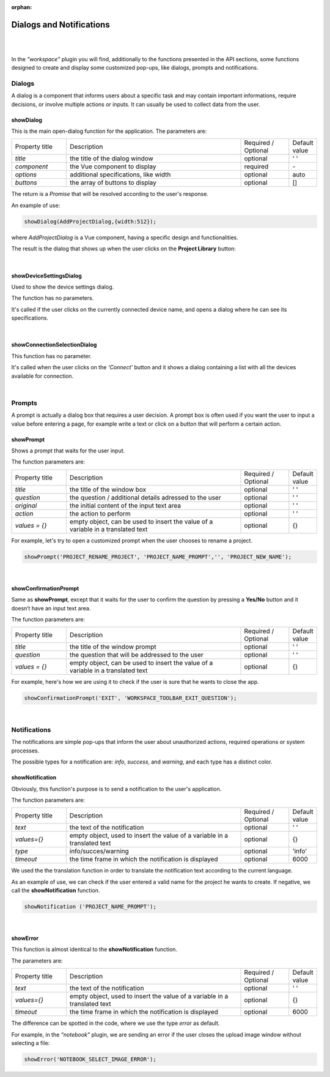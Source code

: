 :orphan:

Dialogs and Notifications
===========================

|
|

In the *"workspace"* plugin you will find, additionally to the functions presented in the API sections, some functions designed to create and display some customized pop-ups, like dialogs, prompts and notifications.

Dialogs
*********
A dialog is a component that informs users about a specific task and may contain important informations, require decisions, or involve multiple actions or inputs. It can usually be used to collect data from the user.

.. _showDialog:

showDialog
^^^^^^^^^^^
This is the main open-dialog function for the application. The parameters are:

.. list-table::
	:widths: 17 55 15 7

	* - Property title
	  - Description
	  - Required / Optional
	  - Default value
	* - *title*
	  - the title of the dialog window
	  - optional
	  - ' '
	* - *component*
	  - the Vue component to display
	  - required
	  - \-
	* - *options*
	  - additional specifications, like width
	  - optional
	  - auto
	* - *buttons*
	  - the array of buttons to display
	  - optional
	  - []

The return is a *Promise* that will be resolved according to the user's response.

An example of use:

.. code-block:: javascript

	showDialog(AddProjectDialog,{width:512});

where *AddProjectDialog* is a Vue component, having a specific design and functionalities.

The result is the dialog that shows up when the user clicks on the **Project Library** button:

.. image:: images/project_dialog.png

|

showDeviceSettingsDialog
^^^^^^^^^^^^^^^^^^^^^^^^^^
Used to show the device settings dialog. 

The function has no parameters.

It's called if the user clicks on the currently connected device name, and opens a dialog where he can see its specifications.

.. !!!!!!!!!poza

|

.. _showConnectionSelectionDialog:

showConnectionSelectionDialog
^^^^^^^^^^^^^^^^^^^^^^^^^^^^^^^^

This function has no parameter.

It's called when the user clicks on the *‘Connect’* button and it shows a dialog containing a list with all the devices available for connection.

.. POZA!!!!!!!

|

Prompts
*********

A prompt is actually a dialog box that requires a user decision. A prompt box is often used if you want the user to input a value before entering a page, for example write a text or click on a button that will perform a certain action.

showPrompt
^^^^^^^^^^^
Shows a prompt that waits for the user input.

The function parameters are:

.. list-table::
	:widths: 17 55 15 7

	* - Property title
	  - Description
	  - Required / Optional
	  - Default value
	* - *title* 
	  - the title of the window box 
	  - optional
	  - ' '
	* - *question*
	  - the question / additional details adressed to the user
	  - optional
	  - ' '
	* - *original*
	  - the initial content of the input text area
	  - optional
	  - ' '
	* - *action*
	  - the action to perform
	  - optional
	  - ' '
	* - *values = {}*
	  - empty object, can be used to insert the value of a variable in a translated text 
	  - optional
	  - {}

For example, let's try to open a customized prompt when the user chooses to rename a project.

.. code-block:: javascript

	showPrompt('PROJECT_RENAME_PROJECT', 'PROJECT_NAME_PROMPT','', 'PROJECT_NEW_NAME');

.. image:: images/showPrompt.png
	:align: center
	:width: 500px
	:height: 300px

|

showConfirmationPrompt
^^^^^^^^^^^^^^^^^^^^^^^^
Same as **showPrompt**, except that it waits for the user to confirm the question by pressing a **Yes/No** button and it doesn’t have an input text area.

The function parameters are:

.. list-table::
	:widths: 17 55 15 7

	* - Property title
	  - Description
	  - Required / Optional
	  - Default value
	* - *title*
	  - the title of the window prompt
	  - optional
	  - ' '
	* - *question*
	  - the question that will be addressed to the user
	  - optional
	  - ' '
	* - *values = {}*
	  - empty object, can be used to insert the value of a variable in a translated text 
	  - optional
	  - {}

For example, here's how we are using it to check if the user is sure that he wants to close the app.

.. code-block:: javascript

	showConfirmationPrompt('EXIT', 'WORKSPACE_TOOLBAR_EXIT_QUESTION');

.. image:: images/showConfirmationPrompt.png
	:align: center
	:width: 500px

|

Notifications
**************

The notifications are simple pop-ups that inform the user about unauthorized actions, required operations or system processes.

The possible types for a notification are: *info*, *success*, and *warning*, and each type has a distinct color.

.. _notification:

showNotification
^^^^^^^^^^^^^^^^^^

Obviously, this function's purpose is to send a notification to the user's application.

The function parameters are:

.. list-table::
	:widths: 17 55 15 7

	* - Property title
	  - Description
	  - Required / Optional
	  - Default value
	* - *text*
	  - the text of the notification
	  - optional
	  - ' '
	* - *values={}*
	  - empty object, used to insert the value of a variable in a translated text
	  - optional
	  - {}
	* - *type*
	  - info/succes/warning
	  - optional
	  - 'info'
	* - *timeout*
	  - the time frame in which the notification is displayed
	  - optional
	  - 6000


We used the the translation function in order to translate the notification text according to the current language.

As an example of use, we can check if the user entered a valid name for the project he wants to create. If negative, we call the **showNotification** function.

.. code-block:: javascript

	showNotification ('PROJECT_NAME_PROMPT');

.. image:: images/showNotification.png
	:align: center

|

showError
^^^^^^^^^^

This function is almost identical to the **showNotification** function. 

The parameters are:

.. list-table::
	:widths: 17 55 15 7

	* - Property title
	  - Description
	  - Required / Optional
	  - Default value
	* - *text*
	  - the text of the notification
	  - optional
	  - ' '
	* - *values={}*
	  - empty object, used to insert the value of a variable in a translated text 
	  - optional
	  - {}
	* - *timeout*
	  - the time frame in which the notification is displayed
	  - optional
	  - 6000

The difference can be spotted in the code, where we use the type *error* as default.

For example, in the *“notebook”* plugin, we are sending an error if the user closes the upload image window without selecting a file:

.. code-block:: javascript

	showError('NOTEBOOK_SELECT_IMAGE_ERROR');

.. image:: images/showError.png
	:align: center
